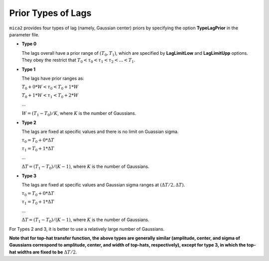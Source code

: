 ********************
Prior Types of Lags
********************

``mica2`` provides four types of lag (namely, Gaussian center) priors by specifying the option **TypeLagPrior** in the parameter file.

* **Type 0**
  
  The lags overall have a prior range of :math:`(T_0, T_1)`, which are specified by **LagLimitLow** and **LagLimitUpp** options. 
  They obey the restrict that :math:`T_0 < \tau_0 < \tau_1 < \tau_2 <... < T_1`.

* **Type 1**

  The lags have prior ranges as:

  :math:`T_0 + 0*W < \tau_0 < T_0 + 1*W`

  :math:`T_0 + 1*W < \tau_1 < T_0 + 2*W`

  ...
  
  :math:`W = (T_1 - T_0)/K`, where :math:`K` is the number of Gaussians.

* **Type 2**
  
  The lags are fixed at specific values and there is no limit on Guassian sigma.

  :math:`\tau_0 = T_0 + 0*\Delta T`

  :math:`\tau_1 = T_0 + 1*\Delta T`

  ...

  :math:`\Delta T = (T_1 - T_0)/(K-1)`, where :math:`K` is the number of Gaussians.

* **Type 3**

  The lags are fixed at specific values and Gaussian sigma ranges at :math:`(\Delta T/2, \Delta T)`.
  
  :math:`\tau_0 = T_0 + 0*\Delta T`

  :math:`\tau_1 = T_0 + 1*\Delta T`

  ...

  :math:`\Delta T = (T_1 - T_0)/(K-1)`, where :math:`K` is the number of Gaussians.

For Types 2 and 3, it is better to use a relatively large number of Gaussians.

**Note that for top-hat transfer function, the above types are generally similar 
(amplitude, center, and sigma of Gaussians correspond to amplitude, center, and width of top-hats, 
respectively), except for type 3, in which 
the top-hat widths are fixed to be** :math:`\Delta T/2`.